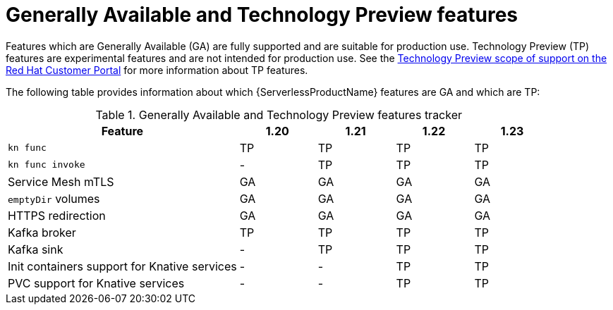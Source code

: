 // Module included in the following assemblies:
//
// * serverless/serverless-release-notes.adoc

:_content-type: REFERENCE
[id="serverless-tech-preview-features_{context}"]
= Generally Available and Technology Preview features

Features which are Generally Available (GA) are fully supported and are suitable for production use. Technology Preview (TP) features are experimental features and are not intended for production use. See the link:https://access.redhat.com/support/offerings/techpreview[Technology Preview scope of support on the Red Hat Customer Portal] for more information about TP features.

The following table provides information about which {ServerlessProductName} features are GA and which are TP:

.Generally Available and Technology Preview features tracker
[cols="3,1,1,1,1",options="header"]
|====
|Feature |1.20|1.21|1.22|1.23

|`kn func`
|TP
|TP
|TP
|TP

|`kn func invoke`
|-
|TP
|TP
|TP

|Service Mesh mTLS
|GA
|GA
|GA
|GA

|`emptyDir` volumes
|GA
|GA
|GA
|GA

|HTTPS redirection
|GA
|GA
|GA
|GA

|Kafka broker
|TP
|TP
|TP
|TP

|Kafka sink
|-
|TP
|TP
|TP

|Init containers support for Knative services
|-
|-
|TP
|TP

|PVC support for Knative services
|-
|-
|TP
|TP

|====
